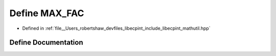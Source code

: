 .. _exhale_define_mathutil_8hpp_1aaf00c7de57af68f4e9d7acc87adb8d87:

Define MAX_FAC
==============

- Defined in :ref:`file__Users_robertshaw_devfiles_libecpint_include_libecpint_mathutil.hpp`


Define Documentation
--------------------


.. doxygendefine:: MAX_FAC
